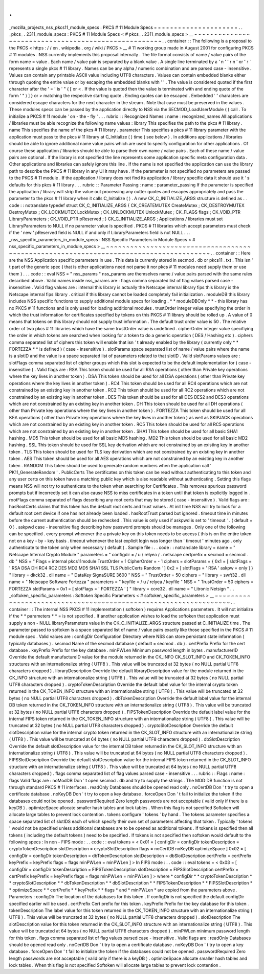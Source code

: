 .
.
_mozilla_projects_nss_pkcs11_module_specs
:
PKCS
#
11
Module
Specs
=
=
=
=
=
=
=
=
=
=
=
=
=
=
=
=
=
=
=
=
=
.
.
_pkcs_
.
2311_module_specs
:
PKCS
#
11
Module
Specs
<
#
pkcs_
.
2311_module_specs
>
__
~
~
~
~
~
~
~
~
~
~
~
~
~
~
~
~
~
~
~
~
~
~
~
~
~
~
~
~
~
~
~
~
~
~
~
~
~
~
~
~
~
~
~
~
~
~
~
~
~
~
~
~
.
.
container
:
:
The
following
is
a
proposal
to
the
PKCS
<
https
:
/
/
en
.
wikipedia
.
org
/
wiki
/
PKCS
>
__
#
11
working
group
made
in
August
2001
for
configuring
PKCS
#
11
modules
.
NSS
currently
implements
this
proposal
internally
.
The
file
format
consists
of
name
/
value
pairs
of
the
form
name
=
value
.
Each
name
/
value
pair
is
separated
by
a
blank
value
.
A
single
line
terminated
by
a
'
\
n
'
'
\
r
\
n
'
or
'
\
r
'
represents
a
single
pkcs
#
11
library
.
Names
can
be
any
alpha
/
numeric
combination
and
are
parsed
case
-
insensitive
.
Values
can
contain
any
printable
ASCII
value
including
UTF8
characters
.
Values
can
contain
embedded
blanks
either
through
quoting
the
entire
value
or
by
escaping
the
embedded
blanks
with
'
\
'
.
The
value
is
considered
quoted
if
the
first
character
after
the
'
=
'
is
'
"
{
[
or
<
.
If
the
value
is
quoted
then
the
value
is
terminated
with
and
ending
quote
of
the
form
'
"
)
]
}
or
>
matching
the
respective
starting
quote
.
Ending
quotes
can
be
escaped
.
Embedded
'
\
'
characters
are
considered
escape
characters
for
the
next
character
in
the
stream
.
Note
that
case
must
be
preserved
in
the
values
.
These
modules
specs
can
be
passed
by
the
application
directly
to
NSS
via
the
SECMOD_LoadUserModule
(
)
call
.
To
initialize
a
PKCS
#
11
module
'
on
-
the
-
fly
'
.
.
.
rubric
:
:
Recognized
Names
:
name
:
recognized_names
All
applications
/
libraries
must
be
able
recognize
the
following
name
values
:
library
This
specifies
the
path
to
the
pkcs
#
11
library
.
name
This
specifies
the
name
of
the
pkcs
#
11
library
.
parameter
This
specifies
a
pkcs
#
11
library
parameter
with
the
application
must
pass
to
the
pkcs
#
11
library
at
C_Initialize
(
)
time
(
see
below
)
.
In
additions
applications
/
libraries
should
be
able
to
ignore
additional
name
value
pairs
which
are
used
to
specify
configuration
for
other
applications
.
Of
course
these
application
/
libraries
should
be
able
to
parse
their
own
name
/
value
pairs
.
Each
of
these
name
/
value
pairs
are
optional
.
If
the
library
is
not
specified
the
line
represents
some
application
specific
meta
configuration
data
.
Other
applications
and
libraries
can
safely
ignore
this
line
.
If
the
name
is
not
specified
the
application
can
use
the
library
path
to
describe
the
PKCS
#
11
library
in
any
UI
it
may
have
.
If
the
parameter
is
not
specified
no
parameters
are
passed
to
the
PKCS
#
11
module
.
If
the
application
/
library
does
not
find
its
application
/
library
specific
data
it
should
use
it
'
s
defaults
for
this
pkcs
#
11
library
.
.
.
rubric
:
:
Parameter
Passing
:
name
:
parameter_passing
If
the
parameter
is
specified
the
application
/
library
will
strip
the
value
out
processing
any
outter
quotes
and
escapes
appropriately
and
pass
the
parameter
to
the
pkcs
#
11
library
when
it
calls
C_Initialize
(
)
.
A
new
CK_C_INITIALIZE_ARGS
structure
is
defined
as
.
.
code
:
:
notranslate
typedef
struct
CK_C_INITIALIZE_ARGS
{
CK_CREATEMUTEX
CreateMutex
;
CK_DESTROYMUTEX
DestroyMutex
;
CK_LOCKMUTEX
LockMutex
;
CK_UNLOCKMUTEX
UnlockMutex
;
CK_FLAGS
flags
;
CK_VOID_PTR
LibraryParameters
;
CK_VOID_PTR
pReserved
;
}
CK_C_INITIALIZE_ARGS
;
Applications
/
libraries
must
set
LibraryParameters
to
NULL
if
no
parameter
value
is
specified
.
PKCS
#
11
libraries
which
accept
parameters
must
check
if
the
'
new
'
pReserved
field
is
NULL
if
and
only
if
LibraryParameters
field
is
not
NULL
.
.
.
_nss_specific_parameters_in_module_specs
:
NSS
Specific
Parameters
in
Module
Specs
<
#
nss_specific_parameters_in_module_specs
>
__
~
~
~
~
~
~
~
~
~
~
~
~
~
~
~
~
~
~
~
~
~
~
~
~
~
~
~
~
~
~
~
~
~
~
~
~
~
~
~
~
~
~
~
~
~
~
~
~
~
~
~
~
~
~
~
~
~
~
~
~
~
~
~
~
~
~
~
~
~
~
~
~
~
~
~
~
~
~
~
~
~
~
~
~
~
~
.
.
container
:
:
Here
are
the
NSS
Application
specific
parameters
in
use
.
This
data
is
currently
stored
in
secmod
.
db
or
pkcs11
.
txt
.
This
isn
'
t
part
of
the
generic
spec
(
that
is
other
applications
need
not
parse
it
nor
pkcs
#
11
modules
need
supply
them
or
use
them
)
.
.
.
code
:
:
eval
NSS
=
"
nss_params
"
nss_params
are
themselves
name
/
value
pairs
parsed
with
the
same
rules
described
above
.
Valid
names
inside
nss_params
are
:
flags
comma
separated
list
of
flag
values
parsed
case
-
insensitive
.
Valid
flag
values
are
:
internal
this
library
is
actually
the
Netscape
internal
library
fips
this
library
is
the
Netscape
internal
fips
library
.
critical
if
this
library
cannot
be
loaded
completely
fail
initialization
.
moduleDB
this
library
includes
NSS
specific
functions
to
supply
additional
module
specs
for
loading
.
*
*
moduleDBOnly
*
*
-
this
library
has
no
PKCS
#
11
functions
and
is
only
used
for
loading
additional
modules
.
trustOrder
integer
value
specifying
the
order
in
which
the
trust
information
for
certificates
specified
by
tokens
on
this
PKCS
#
11
library
should
be
rolled
up
.
A
value
of
0
means
that
tokens
on
this
library
should
not
supply
trust
information
.
The
default
trust
order
value
is
50
.
The
relative
order
of
two
pkcs
#
11
libraries
which
have
the
same
trustOrder
value
is
undefined
.
cipherOrder
integer
value
specifiying
the
order
in
which
tokens
are
searched
when
looking
for
a
token
to
do
a
generic
operation
(
DES
/
Hashing
etc
)
.
ciphers
comma
separated
list
of
ciphers
this
token
will
enable
that
isn
'
t
already
enabled
by
the
library
(
currently
only
*
*
FORTEZZA
*
*
is
defined
)
(
case
-
insensitive
)
.
slotParams
space
separated
list
of
name
/
value
pairs
where
the
name
is
a
slotID
and
the
value
is
a
space
separated
list
of
parameters
related
to
that
slotID
.
Valid
slotParams
values
are
:
slotFlags
comma
separated
list
of
cipher
groups
which
this
slot
is
expected
to
be
the
default
implementation
for
(
case
-
insensitive
)
.
Valid
flags
are
:
RSA
This
token
should
be
used
for
all
RSA
operations
(
other
than
Private
key
operations
where
the
key
lives
in
another
token
)
.
DSA
This
token
should
be
used
for
all
DSA
operations
(
other
than
Private
key
operations
where
the
key
lives
in
another
token
)
.
RC4
This
token
should
be
used
for
all
RC4
operations
which
are
not
constrained
by
an
existing
key
in
another
token
.
RC2
This
token
should
be
used
for
all
RC2
operations
which
are
not
constrained
by
an
existing
key
in
another
token
.
DES
This
token
should
be
used
for
all
DES
DES2
and
DES3
operations
which
are
not
constrained
by
an
existing
key
in
another
token
.
DH
This
token
should
be
used
for
all
DH
operations
(
other
than
Private
key
operations
where
the
key
lives
in
another
token
)
.
FORTEZZA
This
token
should
be
used
for
all
KEA
operations
(
other
than
Private
key
operations
where
the
key
lives
in
another
token
)
as
well
as
SKIPJACK
operations
which
are
not
constrained
by
an
existing
key
in
another
token
.
RC5
This
token
should
be
used
for
all
RC5
operations
which
are
not
constrained
by
an
existing
key
in
another
token
.
SHA1
This
token
should
be
used
for
all
basic
SHA1
hashing
.
MD5
This
token
should
be
used
for
all
basic
MD5
hashing
.
MD2
This
token
should
be
used
for
all
basic
MD2
hashing
.
SSL
This
token
should
be
used
for
SSL
key
derivation
which
are
not
constrained
by
an
existing
key
in
another
token
.
TLS
This
token
should
be
used
for
TLS
key
derivation
which
are
not
constrained
by
an
existing
key
in
another
token
.
AES
This
token
should
be
used
for
all
AES
operations
which
are
not
constrained
by
an
existing
key
in
another
token
.
RANDOM
This
token
should
be
used
to
generate
random
numbers
when
the
application
call
'
PK11_GenerateRandom
'
.
PublicCerts
The
certificates
on
this
token
can
be
read
without
authenticating
to
this
token
and
any
user
certs
on
this
token
have
a
matching
public
key
which
is
also
readable
without
authenticating
.
Setting
this
flags
means
NSS
will
not
try
to
authenticate
to
the
token
when
searching
for
Certificates
.
This
removes
spurious
password
prompts
but
if
incorrectly
set
it
can
also
cause
NSS
to
miss
certificates
in
a
token
until
that
token
is
explicitly
logged
in
.
rootFlags
comma
separated
of
flags
describing
any
root
certs
that
may
be
stored
(
case
-
insensitive
)
.
Valid
flags
are
:
hasRootCerts
claims
that
this
token
has
the
default
root
certs
and
trust
values
.
At
init
time
NSS
will
try
to
look
for
a
default
root
cert
device
if
one
has
not
already
been
loaded
.
hasRootTrust
parsed
but
ignored
.
timeout
time
in
minutes
before
the
current
authentication
should
be
rechecked
.
This
value
is
only
used
if
askpwd
is
set
to
'
timeout
'
.
(
default
=
0
)
.
askpwd
case
-
insensitive
flag
describing
how
password
prompts
should
be
manages
.
Only
one
of
the
following
can
be
specified
.
every
prompt
whenever
the
a
private
key
on
this
token
needs
to
be
access
(
this
is
on
the
entire
token
not
on
a
key
-
by
-
key
basis
.
timeout
whenever
the
last
explicit
login
was
longer
than
'
timeout
'
minutes
ago
.
only
authenticate
to
the
token
only
when
necessary
(
default
)
.
Sample
file
:
.
.
code
:
:
notranslate
library
=
name
=
"
Netscape
Internal
Crypto
Module
"
parameters
=
"
configdir
=
/
u
/
relyea
/
.
netscape
certprefix
=
secmod
=
secmod
.
db
"
NSS
=
"
Flags
=
internal
pkcs11module
TrustOrder
=
1
CipherOrder
=
-
1
ciphers
=
slotParams
=
{
0x1
=
[
slotFlags
=
'
RSA
DSA
DH
RC4
RC2
DES
MD2
MD5
SHA1
SSL
TLS
PublicCerts
Random
'
]
0x2
=
[
slotFlags
=
'
RSA
'
askpw
=
only
]
}
"
library
=
dkck32
.
dll
name
=
"
DataKey
SignaSURE
3600
"
NSS
=
"
TrustOrder
=
50
ciphers
=
"
library
=
swft32
.
dll
name
=
"
Netscape
Software
Fortezza
"
parameters
=
"
keyfile
=
/
u
/
relyea
/
keyfile
"
NSS
=
"
TrustOrder
=
50
ciphers
=
FORTEZZA
slotParams
=
0x1
=
[
slotFlags
=
'
FORTEZZA
'
]
"
library
=
core32
.
dll
name
=
"
Litronic
Netsign
"
.
.
_softoken_specific_parameters
:
Softoken
Specific
Parameters
<
#
softoken_specific_parameters
>
__
~
~
~
~
~
~
~
~
~
~
~
~
~
~
~
~
~
~
~
~
~
~
~
~
~
~
~
~
~
~
~
~
~
~
~
~
~
~
~
~
~
~
~
~
~
~
~
~
~
~
~
~
~
~
~
~
~
~
~
~
~
~
~
~
.
.
container
:
:
The
internal
NSS
PKCS
#
11
implementation
(
softoken
)
requires
Applications
parameters
.
It
will
not
initialize
if
the
*
*
parameters
*
*
\
=
is
not
specified
.
If
another
application
wishes
to
load
the
softoken
that
application
must
supply
a
non
-
NULL
libraryParameters
value
in
the
CK_C_INITIALIZE_ARGS
structure
passed
at
C_INITIALIZE
time
.
The
parameter
passed
to
softoken
is
a
space
separated
list
of
name
/
value
pairs
exactly
like
those
specified
in
the
PKCS
#
11
module
spec
.
Valid
values
are
:
configDir
Configuration
Directory
where
NSS
can
store
persistant
state
information
(
typically
databases
)
.
secmod
Name
of
the
secmod
database
(
default
=
secmod
.
db
)
.
certPrefix
Prefix
for
the
cert
database
.
keyPrefix
Prefix
for
the
key
database
.
minPWLen
Minimum
password
length
in
bytes
.
manufacturerID
Override
the
default
manufactureID
value
for
the
module
returned
in
the
CK_INFO
CK_SLOT_INFO
and
CK_TOKEN_INFO
structures
with
an
internationalize
string
(
UTF8
)
.
This
value
will
be
truncated
at
32
bytes
(
no
NULL
partial
UTF8
characters
dropped
)
.
libraryDescription
Override
the
default
libraryDescription
value
for
the
module
returned
in
the
CK_INFO
structure
with
an
internationalize
string
(
UTF8
)
.
This
value
will
be
truncated
at
32
bytes
(
no
NULL
partial
UTF8
characters
dropped
)
.
cryptoTokenDescription
Override
the
default
label
value
for
the
internal
crypto
token
returned
in
the
CK_TOKEN_INFO
structure
with
an
internationalize
string
(
UTF8
)
.
This
value
will
be
truncated
at
32
bytes
(
no
NULL
partial
UTF8
characters
dropped
)
.
dbTokenDescription
Override
the
default
label
value
for
the
internal
DB
token
returned
in
the
CK_TOKEN_INFO
structure
with
an
internationalize
string
(
UTF8
)
.
This
value
will
be
truncated
at
32
bytes
(
no
NULL
partial
UTF8
characters
dropped
)
.
FIPSTokenDescription
Override
the
default
label
value
for
the
internal
FIPS
token
returned
in
the
CK_TOKEN_INFO
structure
with
an
internationalize
string
(
UTF8
)
.
This
value
will
be
truncated
at
32
bytes
(
no
NULL
partial
UTF8
characters
dropped
)
.
cryptoSlotDescription
Override
the
default
slotDescription
value
for
the
internal
crypto
token
returned
in
the
CK_SLOT_INFO
structure
with
an
internationalize
string
(
UTF8
)
.
This
value
will
be
truncated
at
64
bytes
(
no
NULL
partial
UTF8
characters
dropped
)
.
dbSlotDescription
Override
the
default
slotDescription
value
for
the
internal
DB
token
returned
in
the
CK_SLOT_INFO
structure
with
an
internationalize
string
(
UTF8
)
.
This
value
will
be
truncated
at
64
bytes
(
no
NULL
partial
UTF8
characters
dropped
)
.
FIPSSlotDescription
Override
the
default
slotDescription
value
for
the
internal
FIPS
token
returned
in
the
CK_SLOT_INFO
structure
with
an
internationalize
string
(
UTF8
)
.
This
value
will
be
truncated
at
64
bytes
(
no
NULL
partial
UTF8
characters
dropped
)
.
flags
comma
separated
list
of
flag
values
parsed
case
-
insensitive
.
.
.
rubric
:
:
Flags
:
name
:
flags
Valid
flags
are
:
noModDB
Don
'
t
open
secmod
.
db
and
try
to
supply
the
strings
.
The
MOD
DB
function
is
not
through
standard
PKCS
#
11
interfaces
.
readOnly
Databases
should
be
opened
read
only
.
noCertDB
Don
'
t
try
to
open
a
certificate
database
.
noKeyDB
Don
'
t
try
to
open
a
key
database
.
forceOpen
Don
'
t
fail
to
initialize
the
token
if
the
databases
could
not
be
opened
.
passwordRequired
Zero
length
passwords
are
not
acceptable
(
valid
only
if
there
is
a
keyDB
)
.
optimizeSpace
allocate
smaller
hash
tables
and
lock
tables
.
When
this
flag
is
not
specified
Softoken
will
allocate
large
tables
to
prevent
lock
contention
.
tokens
configure
'
tokens
'
by
hand
.
The
tokens
parameter
specifies
a
space
separated
list
of
slotIDS
each
of
which
specify
their
own
set
of
parameters
affecting
that
token
.
Typically
'
tokens
'
would
not
be
specified
unless
additional
databases
are
to
be
opened
as
additional
tokens
.
If
tokens
is
specified
then
all
tokens
(
including
the
default
tokens
)
need
to
be
specified
.
If
tokens
is
not
specified
then
softoken
would
default
to
the
following
specs
:
In
non
-
FIPS
mode
:
.
.
code
:
:
eval
tokens
=
<
0x01
=
[
configDir
=
configDir
tokenDescription
=
cryptoTokenDescription
slotDescription
=
cryptoSlotDescription
flags
=
noCertDB
noKeyDB
optimizeSpace
]
0x02
=
[
configDir
=
configDir
tokenDescription
=
dbTokenDescription
slotDescription
=
dbSlotDescription
certPrefix
=
certPrefix
keyPrefix
=
keyPrefix
flags
=
flags
minPWLen
=
minPWLen
]
>
In
FIPS
mode
:
.
.
code
:
:
eval
tokens
=
<
0x03
=
[
configDir
=
configDir
tokenDescription
=
FIPSTokenDescription
slotDescription
=
FIPSSlotDescription
certPrefix
=
certPrefix
keyPrefix
=
keyPrefix
flags
=
flags
minPWLen
=
minPWLen
]
>
where
*
configDir
*
*
cryptoTokenDescription
*
*
cryptoSlotDescription
*
*
dbTokenDescription
*
*
dbSlotDescription
*
*
FIPSTokenDescription
*
*
FIPSSlotDescription
*
*
optimizeSpace
*
*
certPrefix
*
*
keyPrefix
*
*
flags
*
and
*
minPWLen
*
are
copied
from
the
parameters
above
.
Parameters
:
configDir
The
location
of
the
databases
for
this
token
.
If
configDir
is
not
specified
the
default
configDir
specified
earlier
will
be
used
.
certPrefix
Cert
prefix
for
this
token
.
keyPrefix
Prefix
for
the
key
database
for
this
token
.
tokenDescription
The
label
value
for
this
token
returned
in
the
CK_TOKEN_INFO
structure
with
an
internationalize
string
(
UTF8
)
.
This
value
will
be
truncated
at
32
bytes
(
no
NULL
partial
UTF8
characters
dropped
)
.
slotDescription
The
slotDescription
value
for
this
token
returned
in
the
CK_SLOT_INFO
structure
with
an
internationalize
string
(
UTF8
)
.
This
value
will
be
truncated
at
64
bytes
(
no
NULL
partial
UTF8
characters
dropped
)
.
minPWLen
minimum
password
length
for
this
token
.
flags
comma
separated
list
of
flag
values
parsed
case
-
insensitive
.
Valid
flags
are
:
readOnly
Databases
should
be
opened
read
only
.
noCertDB
Don
'
t
try
to
open
a
certificate
database
.
noKeyDB
Don
'
t
try
to
open
a
key
database
.
forceOpen
Don
'
t
fail
to
initialize
the
token
if
the
databases
could
not
be
opened
.
passwordRequired
Zero
length
passwords
are
not
acceptable
(
valid
only
if
there
is
a
keyDB
)
.
optimizeSpace
allocate
smaller
hash
tables
and
lock
tables
.
When
this
flag
is
not
specified
Softoken
will
allocate
large
tables
to
prevent
lock
contention
.
